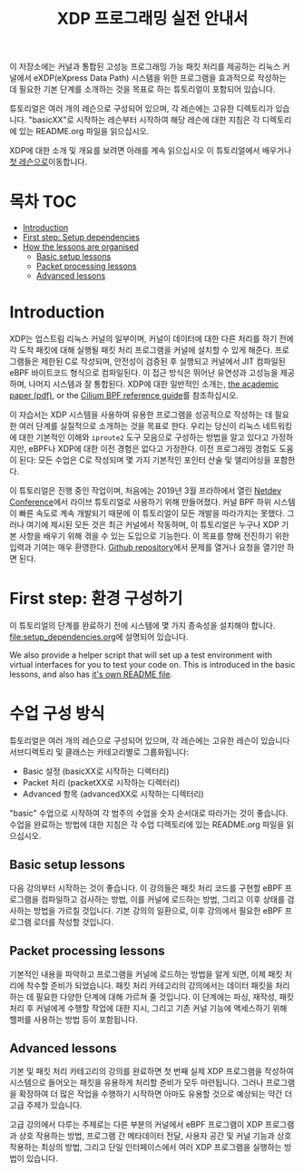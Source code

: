 # -*- fill-column: 76; -*-
#+TITLE: XDP 프로그래밍 실전 안내서
#+OPTIONS: ^:nil

이 저장소에는 커널과 통합된 고성능 프로그래밍 가능 패킷 처리를 제공하는 리눅스 커널에서 
eXDP(eXpress Data Path) 시스템을 위한 프로그램을 효과적으로 작성하는 데 필요한 기본 단계를 
소개하는 것을 목표로 하는 튜토리얼이 포함되어 있습니다.

튜토리얼은 여러 개의 레슨으로 구성되어 있으며, 각 레슨에는 고유한 디렉토리가 있습니다. 
"basicXX"로 시작하는 레슨부터 시작하여 해당 레슨에 대한 지침은 각 디렉토리에 있는 README.org 파일을 읽으십시오.

XDP에 대한 소개 및 개요를 보려면 아래를 계속 읽으십시오
이 튜토리얼에서 배우거나 [[file:basic01-xdp-pass/README.org][첫 레슨으로]]이동합니다.

* 목차                                                     :TOC:
- [[#introduction][Introduction]]
- [[#first-step-setup-dependencies][First step: Setup dependencies]]
- [[#how-the-lessons-are-organised][How the lessons are organised]]
  - [[#basic-setup-lessons][Basic setup lessons]]
  - [[#packet-processing-lessons][Packet processing lessons]]
  - [[#advanced-lessons][Advanced lessons]]

* Introduction

XDP는 업스트림 리눅스 커널의 일부이며, 커널이 데이터에 대한 다른 처리를 하기 전에 각 도착 패킷에 대해 
실행될 패킷 처리 프로그램을 커널에 설치할 수 있게 해준다. 프로그램들은 제한된 C로 작성되며, 
안전성이 검증된 후 실행되고 커널에서 JIT 컴파일된 eBPF 바이트코드 형식으로 컴파일된다. 이 접근 방식은 뛰어난 유연성과 고성능을 제공하며, 
나머지 시스템과 잘 통합된다. XDP에 대한 일반적인 소개는, 
[[https://github.com/xdp-project/xdp-paper/blob/master/xdp-the-express-data-path.pdf][the academic paper (pdf)]], or the [[https://cilium.readthedocs.io/en/latest/bpf/][Cilium BPF reference guide]]를 참조하십시오.

이 자습서는 XDP 시스템을 사용하여 유용한 프로그램을 성공적으로 작성하는 데 필요한 여러 단계를 실질적으로 소개하는 것을 목표로 한다. 
우리는 당신이 리눅스 네트워킹에 대한 기본적인 이해와 =iproute2= 도구 모음으로 구성하는 방법을 알고 있다고 가정하지만, 
eBPF나 XDP에 대한 이전 경험은 없다고 가정한다. 이전 프로그래밍 경험도 도움이 된다: 모든 수업은 C로 작성되며 몇 가지 기본적인 포인터 산술 및 앨리어싱을 포함한다.

이 튜토리얼은 진행 중인 작업이며, 처음에는 2019년 3월 프라하에서 열린 [[https://www.netdevconf.org/0x13/session.html?tutorial-XDP-hands-on][Netdev Conference]]에서 
라이브 튜토리얼로 사용하기 위해 만들어졌다. 커널 BPF 하위 시스템이 빠른 속도로 계속 개발되기 때문에 이 튜토리얼이 모든 개발을 따라가지는 못했다. 
그러나 여기에 제시된 모든 것은 최근 커널에서 작동하며, 이 튜토리얼은 누구나 XDP 기본 사항을 배우기 위해 겪을 수 있는 도입으로 기능한다. 
이 목표를 향해 전진하기 위한 입력과 기여는 매우 환영한다. [[https://github.com/xdp-project/xdp-tutorial/][Github repository]]에서 문제를 열거나 요청을 열기만 하면 된다.

* First step: 환경 구성하기

이 튜토리얼의 단계를 완료하기 전에 시스템에 몇 가지 종속성을 설치해야 합니다. [[file:setup_dependencies.org]]에 설명되어 있습니다.

We also provide a helper script that will set up a test environment with
virtual interfaces for you to test your code on. This is introduced in the
basic lessons, and also has [[file:testenv/README.org][it's own README file]].

* 수업 구성 방식
튜토리얼은 여러 개의 레슨으로 구성되어 있으며, 각 레슨에는 고유한 레슨이 있습니다
서브디렉토리 및 클래스는 카테고리별로 그룹화됩니다:

- Basic 설정 (basicXX로 시작하는 디렉터리)
- Packet 처리 (packetXX로 시작하는 디렉터리)
- Advanced 항목 (advancedXX로 시작하는 디렉터리)

"basic" 수업으로 시작하여 각 범주의 수업을 숫자 순서대로 따라가는 것이 좋습니다. 
수업을 완료하는 방법에 대한 지침은 각 수업 디렉토리에 있는 README.org 파일을 읽으십시오.

** Basic setup lessons
다음 강의부터 시작하는 것이 좋습니다. 이 강의들은 패킷 처리 코드를 구현할 eBPF 프로그램을 컴파일하고 검사하는 방법, 
이를 커널에 로드하는 방법, 그리고 이후 상태를 검사하는 방법을 가르칠 것입니다. 
기본 강의의 일환으로, 이후 강의에서 필요한 eBPF 프로그램 로더를 작성할 것입니다.

** Packet processing lessons
기본적인 내용을 파악하고 프로그램을 커널에 로드하는 방법을 알게 되면, 
이제 패킷 처리에 착수할 준비가 되었습니다. 패킷 처리 카테고리의 강의에서는 데이터 패킷을 처리하는 데 필요한 다양한 단계에 대해 가르쳐 줄 것입니다. 
이 단계에는 파싱, 재작성, 패킷 처리 후 커널에게 수행할 작업에 대한 지시, 그리고 기존 커널 기능에 액세스하기 위해 헬퍼를 사용하는 방법 등이 포함됩니다.

** Advanced lessons
기본 및 패킷 처리 카테고리의 강의를 완료하면 첫 번째 실제 XDP 프로그램을 작성하여 시스템으로 들어오는 패킷을 유용하게 처리할 준비가 모두 마련됩니다. 
그러나 프로그램을 확장하여 더 많은 작업을 수행하기 시작하면 아마도 유용할 것으로 예상되는 약간 더 고급 주제가 있습니다.

고급 강의에서 다루는 주제로는 다른 부분의 커널에서 eBPF 프로그램이 XDP 프로그램과 상호 작용하는 방법, 
프로그램 간 메타데이터 전달, 사용자 공간 및 커널 기능과 상호 작용하는 최상의 방법, 그리고 단일 인터페이스에서 여러 XDP 프로그램을 실행하는 방법이 있습니다.
